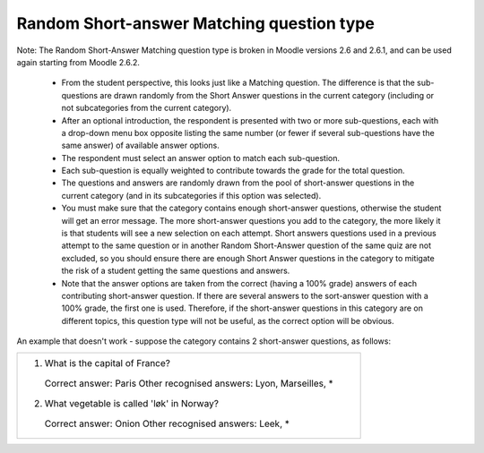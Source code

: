 .. _short-answer_matching_question_type:

Random Short-answer Matching question type
===========================================
Note: The Random Short-Answer Matching question type is broken in Moodle versions 2.6 and 2.6.1, and can be used again starting from Moodle 2.6.2.

  * From the student perspective, this looks just like a Matching question. The difference is that the sub-questions are drawn randomly from the Short Answer questions in the current category (including or not subcategories from the current category).
  * After an optional introduction, the respondent is presented with two or more sub-questions, each with a drop-down menu box opposite listing the same number (or fewer if several sub-questions have the same answer) of available answer options.
  * The respondent must select an answer option to match each sub-question.
  * Each sub-question is equally weighted to contribute towards the grade for the total question.
  * The questions and answers are randomly drawn from the pool of short-answer questions in the current category (and in its subcategories if this option was selected).
  * You must make sure that the category contains enough short-answer questions, otherwise the student will get an error message. The more short-answer questions you add to the category, the more likely it is that students will see a new selection on each attempt. Short answers questions used in a previous attempt to the same question or in another Random Short-Answer question of the same quiz are not excluded, so you should ensure there are enough Short Answer questions in the category to mitigate the risk of a student getting the same questions and answers.
  * Note that the answer options are taken from the correct (having a 100% grade) answers of each contributing short-answer question. If there are several answers to the sort-answer question with a 100% grade, the first one is used. Therefore, if the short-answer questions in this category are on different topics, this question type will not be useful, as the correct option will be obvious. 


An example that doesn't work - suppose the category contains 2 short-answer questions, as follows:

+---------------------------------------------------------------+
| 1. What is the capital of France?                             |
|  Correct answer: Paris                                        |
|  Other recognised answers: Lyon, Marseilles, *                |
| 2. What vegetable is called 'løk' in Norway?                  |
|  Correct answer: Onion                                        |
|  Other recognised answers: Leek, *                            |
+---------------------------------------------------------------+

